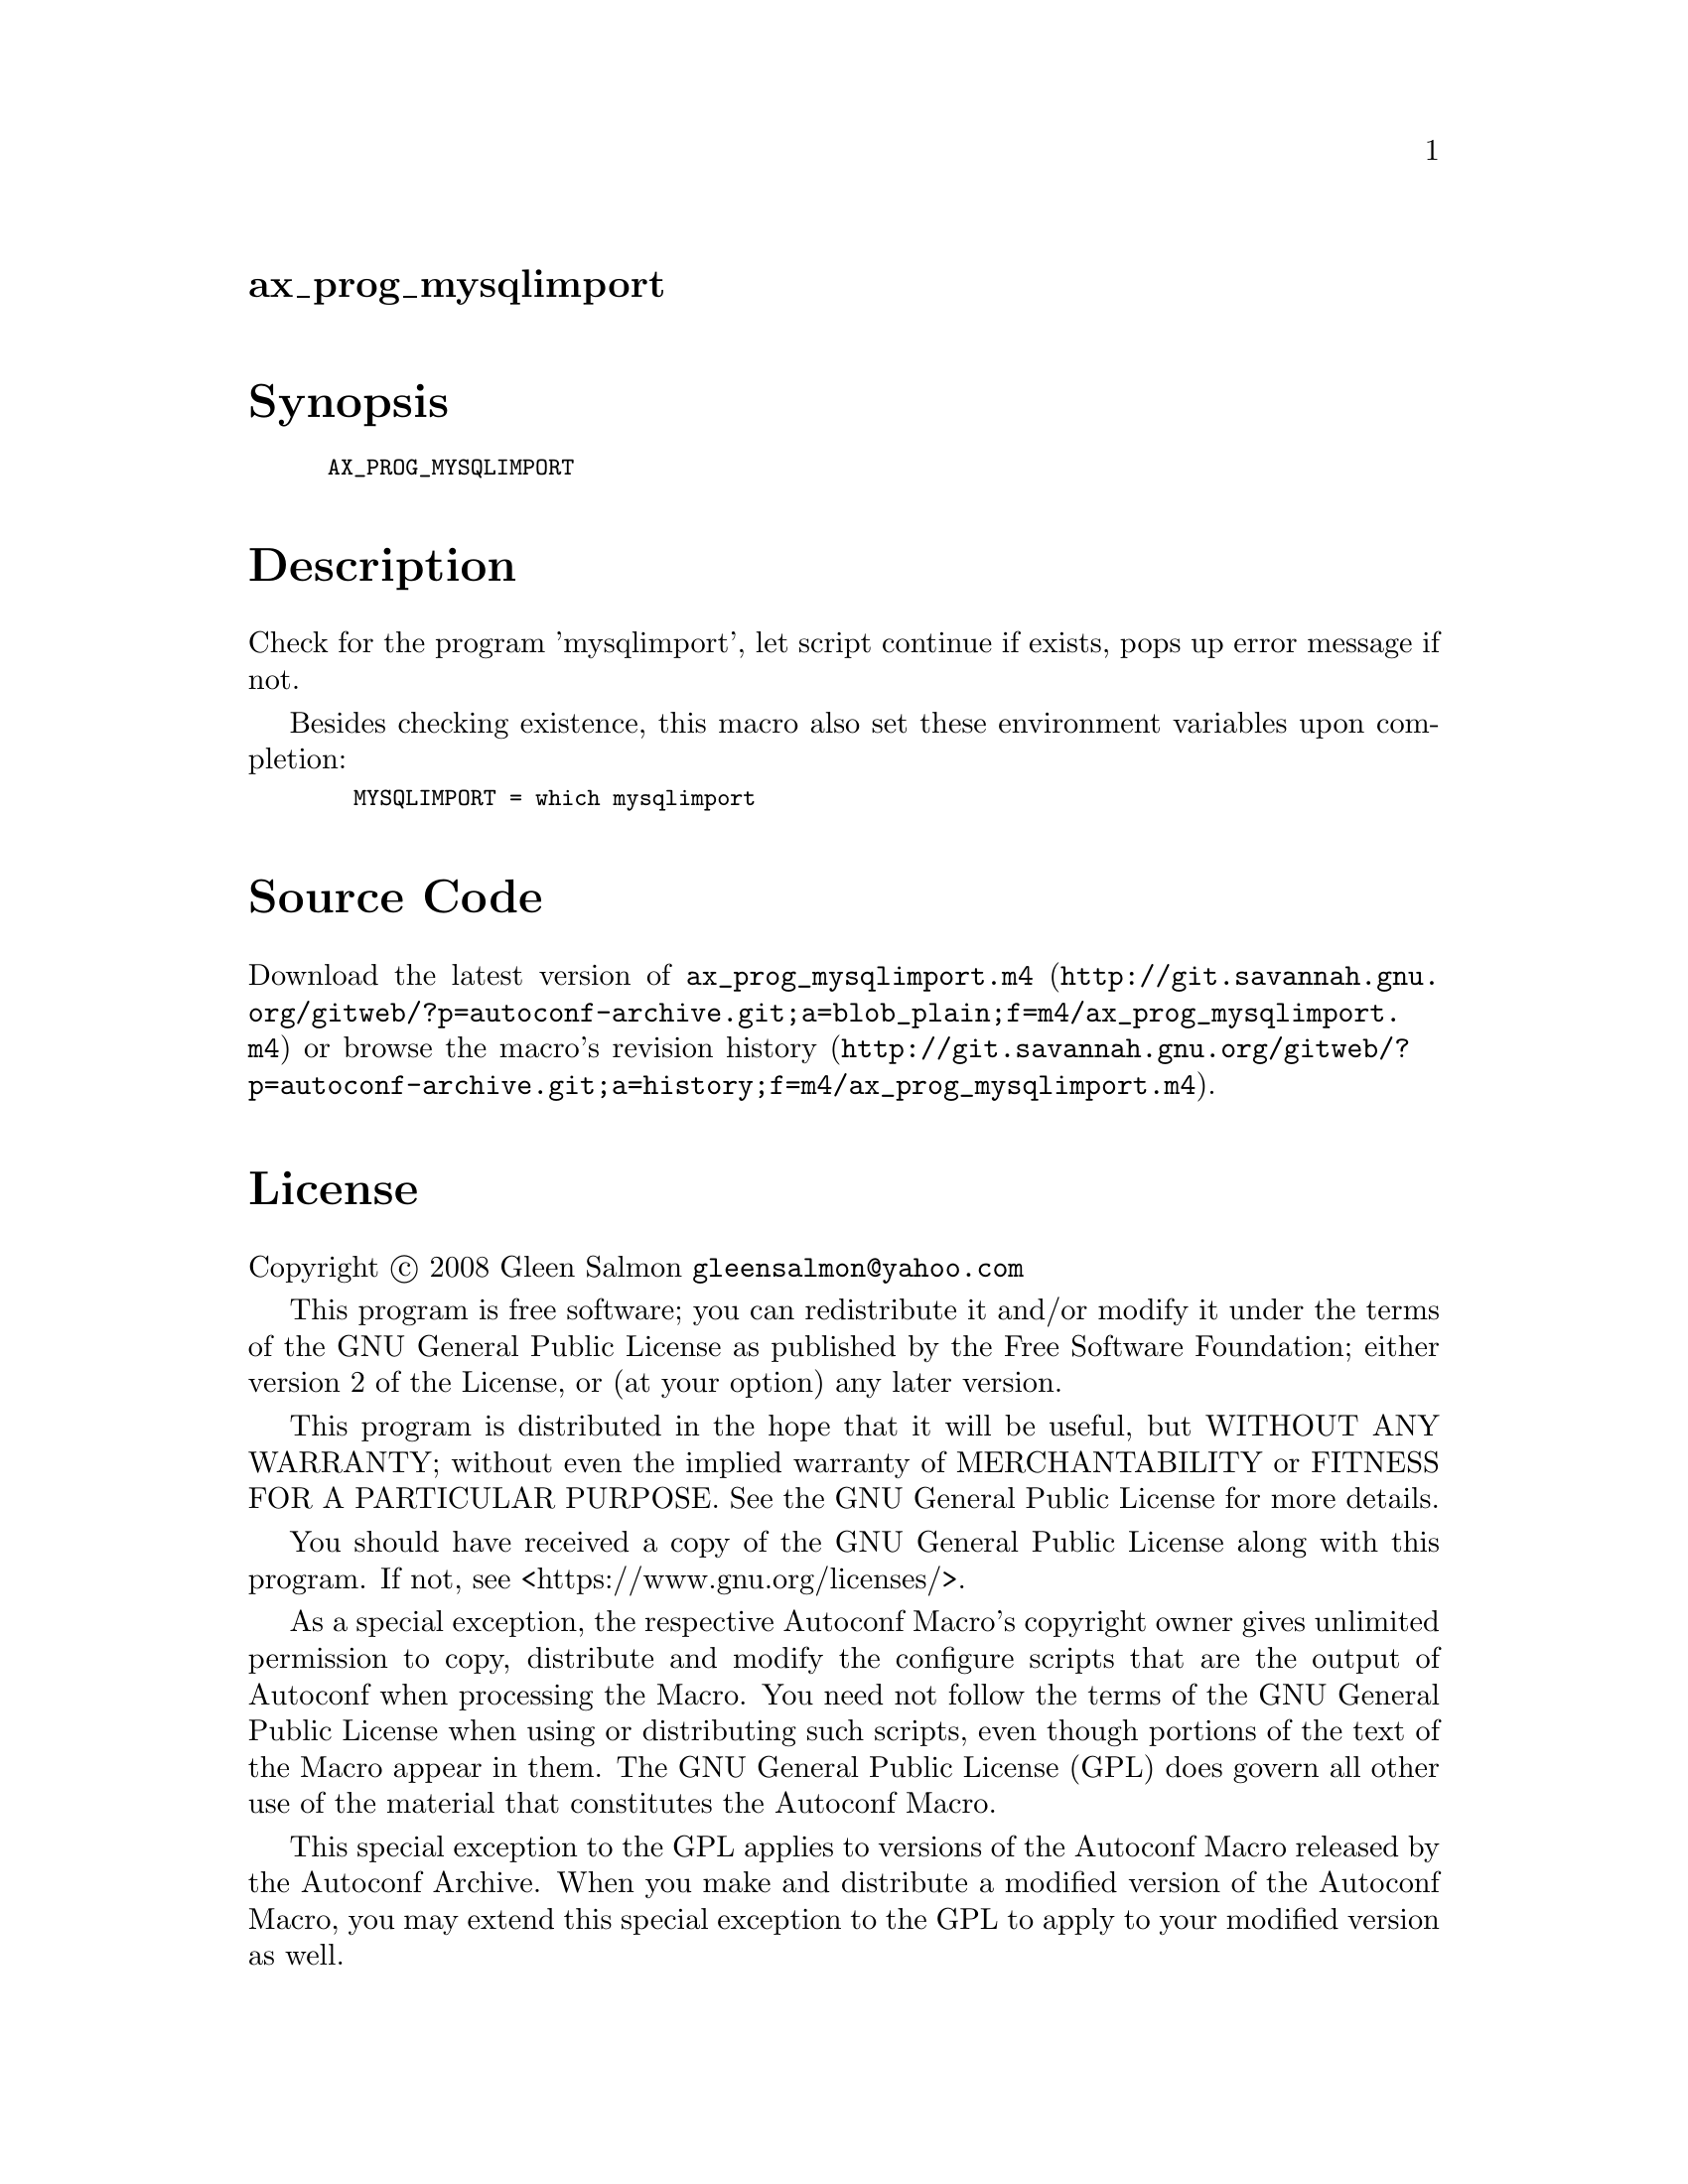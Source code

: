@node ax_prog_mysqlimport
@unnumberedsec ax_prog_mysqlimport

@majorheading Synopsis

@smallexample
AX_PROG_MYSQLIMPORT
@end smallexample

@majorheading Description

Check for the program 'mysqlimport', let script continue if exists, pops
up error message if not.

Besides checking existence, this macro also set these environment
variables upon completion:

@smallexample
  MYSQLIMPORT = which mysqlimport
@end smallexample

@majorheading Source Code

Download the
@uref{http://git.savannah.gnu.org/gitweb/?p=autoconf-archive.git;a=blob_plain;f=m4/ax_prog_mysqlimport.m4,latest
version of @file{ax_prog_mysqlimport.m4}} or browse
@uref{http://git.savannah.gnu.org/gitweb/?p=autoconf-archive.git;a=history;f=m4/ax_prog_mysqlimport.m4,the
macro's revision history}.

@majorheading License

@w{Copyright @copyright{} 2008 Gleen Salmon @email{gleensalmon@@yahoo.com}}

This program is free software; you can redistribute it and/or modify it
under the terms of the GNU General Public License as published by the
Free Software Foundation; either version 2 of the License, or (at your
option) any later version.

This program is distributed in the hope that it will be useful, but
WITHOUT ANY WARRANTY; without even the implied warranty of
MERCHANTABILITY or FITNESS FOR A PARTICULAR PURPOSE. See the GNU General
Public License for more details.

You should have received a copy of the GNU General Public License along
with this program. If not, see <https://www.gnu.org/licenses/>.

As a special exception, the respective Autoconf Macro's copyright owner
gives unlimited permission to copy, distribute and modify the configure
scripts that are the output of Autoconf when processing the Macro. You
need not follow the terms of the GNU General Public License when using
or distributing such scripts, even though portions of the text of the
Macro appear in them. The GNU General Public License (GPL) does govern
all other use of the material that constitutes the Autoconf Macro.

This special exception to the GPL applies to versions of the Autoconf
Macro released by the Autoconf Archive. When you make and distribute a
modified version of the Autoconf Macro, you may extend this special
exception to the GPL to apply to your modified version as well.
